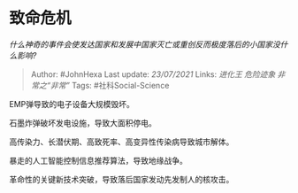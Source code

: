 * 致命危机
  :PROPERTIES:
  :CUSTOM_ID: 致命危机
  :END:

/什么神奇的事件会使发达国家和发展中国家灭亡或重创反而极度落后的小国家没什么影响?/

#+BEGIN_QUOTE
  Author: #JohnHexa Last update: /23/07/2021/ Links: [[进化王]]
  [[危险迹象]] [[非常之“非常”]] Tags: #社科Social-Science
#+END_QUOTE

EMP弹导致的电子设备大规模毁坏。

石墨炸弹破坏发电设施，导致大面积停电。

高传染力、长潜伏期、高致死率、高变异性传染病导致城市解体。

暴走的人工智能控制信息推荐算法，导致地缘战争。

革命性的关键新技术突破，导致落后国家发动先发制人的核攻击。
